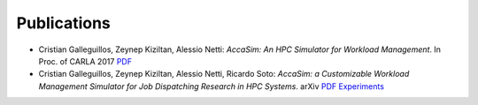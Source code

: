 Publications
============

* Cristian Galleguillos, Zeynep Kiziltan, Alessio Netti: *AccaSim: An HPC Simulator for Workload Management*. In Proc. of CARLA 2017 `PDF <https://doi.org/10.1007/978-3-319-72926-8_37>`_
* Cristian Galleguillos, Zeynep Kiziltan, Alessio Netti, Ricardo Soto: *AccaSim: a Customizable Workload Management Simulator for Job Dispatching Research in HPC Systems*. arXiv `PDF <https://arxiv.org/abs/1806.06728>`_ `Experiments <https://github.com/cgalleguillosm/accasim/tree/journal/extra/journal_scripts>`_